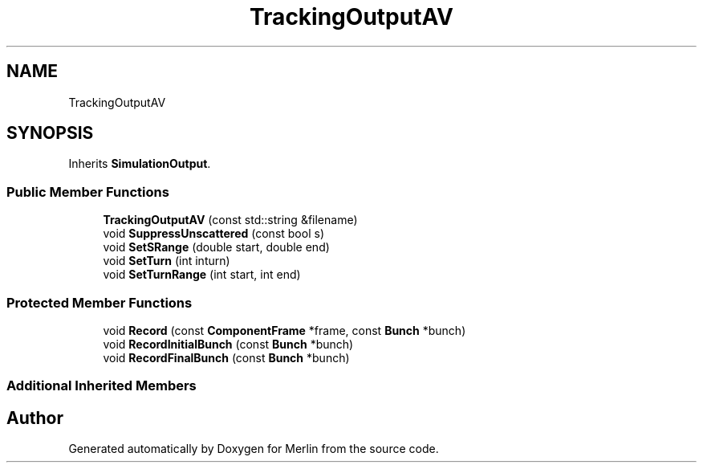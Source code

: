 .TH "TrackingOutputAV" 3 "Fri Aug 4 2017" "Version 5.02" "Merlin" \" -*- nroff -*-
.ad l
.nh
.SH NAME
TrackingOutputAV
.SH SYNOPSIS
.br
.PP
.PP
Inherits \fBSimulationOutput\fP\&.
.SS "Public Member Functions"

.in +1c
.ti -1c
.RI "\fBTrackingOutputAV\fP (const std::string &filename)"
.br
.ti -1c
.RI "void \fBSuppressUnscattered\fP (const bool s)"
.br
.ti -1c
.RI "void \fBSetSRange\fP (double start, double end)"
.br
.ti -1c
.RI "void \fBSetTurn\fP (int inturn)"
.br
.ti -1c
.RI "void \fBSetTurnRange\fP (int start, int end)"
.br
.in -1c
.SS "Protected Member Functions"

.in +1c
.ti -1c
.RI "void \fBRecord\fP (const \fBComponentFrame\fP *frame, const \fBBunch\fP *bunch)"
.br
.ti -1c
.RI "void \fBRecordInitialBunch\fP (const \fBBunch\fP *bunch)"
.br
.ti -1c
.RI "void \fBRecordFinalBunch\fP (const \fBBunch\fP *bunch)"
.br
.in -1c
.SS "Additional Inherited Members"


.SH "Author"
.PP 
Generated automatically by Doxygen for Merlin from the source code\&.
